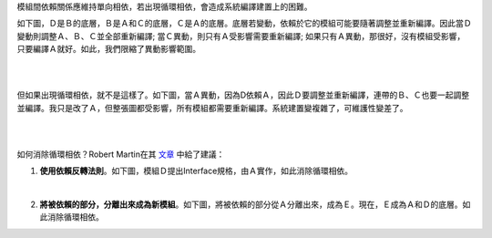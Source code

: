 .. title: 去除循環相依性
.. slug: acyclic-dependency-principle
.. date: 2014/02/08 22:13:00
.. tags: 物件導向,設計原則
.. link: 
.. description: 
.. type: text

模組間依賴關係應維持單向相依，若出現循環相依，會造成系統編譯建置上的困難。

如下圖，Ｄ是Ｂ的底層，Ｂ是Ａ和Ｃ的底層，Ｃ是Ａ的底層。底層若變動，依賴於它的模組可能要隨著調整並重新編譯。因此當Ｄ變動則調整Ａ、Ｂ、Ｃ並全部重新編譯; 當Ｃ異動，則只有Ａ受影響需要重新編譯; 如果只有Ａ異動，那很好，沒有模組受影響，只要編譯Ａ就好。如此，我們限縮了異動影響範圍。

.. image:: /img/img_adp_acycle0.png

.. TEASER_END: (繼續閱讀...)

| 
| 

但如果出現循環相依，就不是這樣了。如下圖，當Ａ異動，因為D依賴Ａ，因此Ｄ要調整並重新編譯，連帶的Ｂ、Ｃ也要一起調整並編譯。我只是改了Ａ，但整張圖都受影響，所有模組都需要重新編譯。系統建置變複雜了，可維護性變差了。

.. image:: /img/img_adp_cycle.png

| 
| 

如何消除循環相依？Robert Martin在其 `文章 <http://www.objectmentor.com/resources/articles/granularity.pdf>`_ 中給了建議：

1. **使用依賴反轉法則**。如下圖，模組Ｄ提出Interface規格，由Ａ實作，如此消除循環相依。

.. image:: /img/img_adp_acycle1.png

| 

2. **將被依賴的部分，分離出來成為新模組**。如下圖，將被依賴的部分從Ａ分離出來，成為Ｅ。現在，Ｅ成為Ａ和Ｄ的底層。如此消除循環相依。

.. image:: /img/img_adp_acycle2.png

